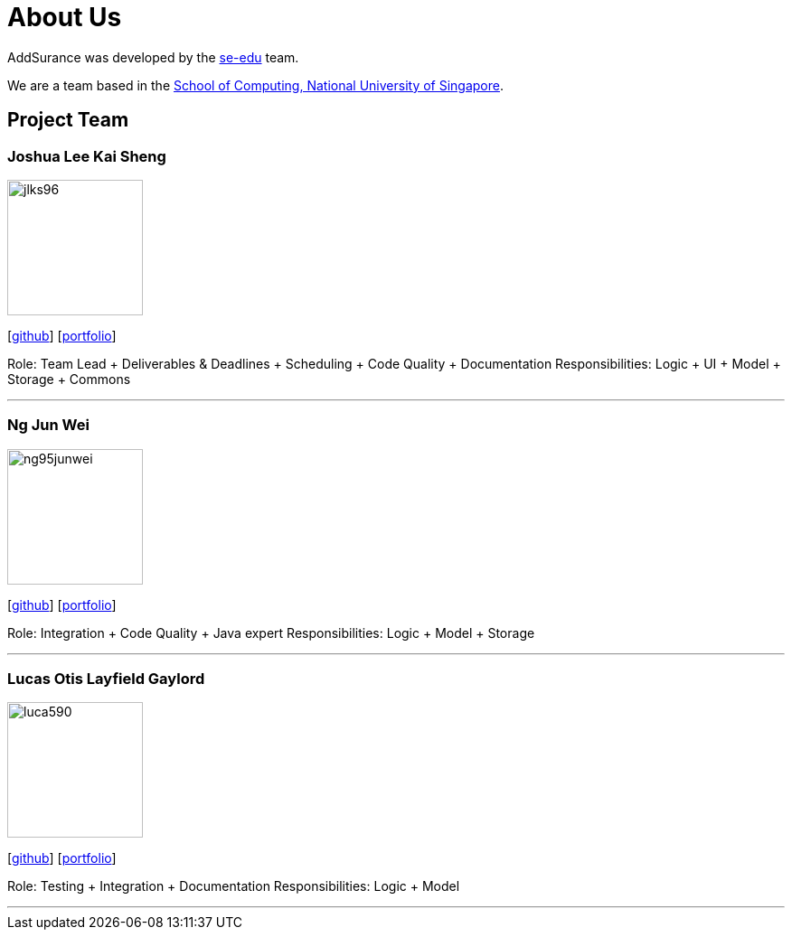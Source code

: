 = About Us
:relfileprefix: team/
:imagesDir: images
:stylesDir: stylesheets

AddSurance was developed by the https://se-edu.github.io/docs/Team.html[se-edu] team. +

We are a team based in the http://www.comp.nus.edu.sg[School of Computing, National University of Singapore].

== Project Team

=== Joshua Lee Kai Sheng
image::jlks96.jpg[width="150", align="left"]
{empty}[https://github.com/jlks96[github]] [https://github.com/CS2103JAN2018-W10-B4/main/blob/master/docs/team/jlks96.adoc[portfolio]]

Role: Team Lead + Deliverables & Deadlines + Scheduling + Code Quality + Documentation
Responsibilities: Logic + UI + Model + Storage + Commons

'''

=== Ng Jun Wei
image::ng95junwei.jpg[width="150", align="left"]
{empty}[http://github.com/ng95junwei[github]] [https://github.com/CS2103JAN2018-W10-B4/main/blob/master/docs/team/junwei.adoc[portfolio]]

Role: Integration + Code Quality + Java expert
Responsibilities: Logic + Model + Storage

'''

=== Lucas Otis Layfield Gaylord
image::luca590.jpg[width="150", align="left"]
{empty}[http://github.com/luca590[github]] [https://github.com/CS2103JAN2018-W10-B4/main/blob/master/docs/team/luca590.adoc[portfolio]]

Role: Testing + Integration + Documentation
Responsibilities: Logic + Model

'''


